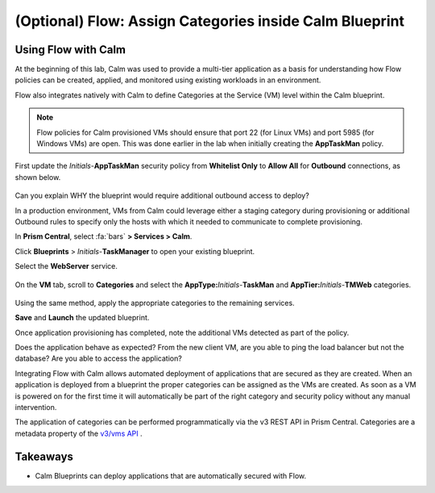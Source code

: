 .. _flow_assign_categories_in_calm:

--------------------------------------------------------
(Optional) Flow: Assign Categories inside Calm Blueprint
--------------------------------------------------------

Using Flow with Calm
++++++++++++++++++++++

At the beginning of this lab, Calm was used to provide a multi-tier application as a basis for understanding how Flow policies can be created, applied, and monitored using existing workloads in an environment.

Flow also integrates natively with Calm to define Categories at the Service (VM) level within the Calm blueprint.

.. note::

  Flow policies for Calm provisioned VMs should ensure that port 22 (for Linux VMs) and port 5985 (for Windows VMs) are open. This was done earlier in the lab when initially creating the **AppTaskMan** policy.

First update the *Initials*-**AppTaskMan** security policy from **Whitelist Only** to **Allow All** for **Outbound** connections, as shown below.

.. figure:: images/46.png

Can you explain WHY the blueprint would require additional outbound access to deploy?

In a production environment, VMs from Calm could leverage either a staging category during provisioning or additional Outbound rules to specify only the hosts with which it needed to communicate to complete provisioning.

In **Prism Central**, select :fa:`bars` **> Services > Calm**.

Click |blueprints| **Blueprints** > *Initials*-**TaskManager** to open your existing blueprint.

Select the **WebServer** service.

.. figure:: images/44.png

On the **VM** tab, scroll to **Categories** and select the **AppType:**\ *Initials*-**TaskMan** and **AppTier:**\ *Initials*-**TMWeb** categories.

.. figure:: images/45.png

Using the same method, apply the appropriate categories to the remaining services.

**Save** and **Launch** the updated blueprint.

Once application provisioning has completed, note the additional VMs detected as part of the policy.

Does the application behave as expected? From the new client VM, are you able to ping the load balancer but not the database? Are you able to access the application?

Integrating Flow with Calm allows automated deployment of applications that are secured as they are created.
When an application is deployed from a blueprint the proper categories can be assigned as the VMs are created.
As soon as a VM is powered on for the first time it will automatically be part of the right category and security policy without any manual intervention.

The application of categories can be performed programmatically via the v3 REST API in Prism Central. Categories are a metadata property of the `v3/vms API <https://developer.nutanix.com/reference/prism_central/v3/#definitions-vm_metadata>`_ .

Takeaways
+++++++++

- Calm Blueprints can deploy applications that are automatically secured with Flow.

.. |blueprints| image:: ../images/blueprints.png
.. |applications| image:: ../images/blueprints.png

